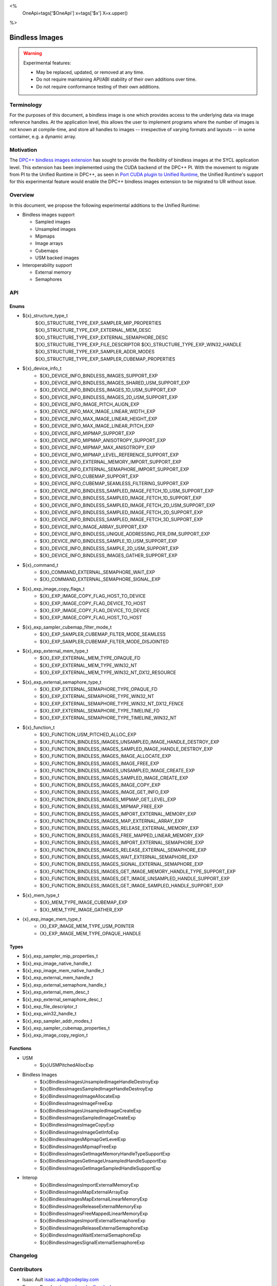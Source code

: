 <%
    OneApi=tags['$OneApi']
    x=tags['$x']
    X=x.upper()
%>

.. _experimental-bindless-images:

================================================================================
Bindless Images
================================================================================

.. warning::

    Experimental features:

    *   May be replaced, updated, or removed at any time.
    *   Do not require maintaining API/ABI stability of their own additions over
        time.
    *   Do not require conformance testing of their own additions.


Terminology
--------------------------------------------------------------------------------
For the purposes of this document, a bindless image is one which provides
access to the underlying data via image reference handles. At the application
level, this allows the user to implement programs where the number of images
is not known at compile-time, and store all handles to images -- irrespective
of varying formats and layouts -- in some container, e.g. a dynamic array.


Motivation
--------------------------------------------------------------------------------
The `DPC++ bindless images extension <https://github.com/intel/llvm/pull/8307>`_
has sought to provide the flexibility of bindless images at the SYCL
application level. This extension has been implemented using the CUDA backend of
the DPC++ PI. With the movement to migrate from PI to the Unified Runtime in
DPC++, as seen in `Port CUDA plugin to Unified Runtime
<https://github.com/intel/llvm/pull/9512/>`_, the Unified Runtime's support for
this experimental feature would enable the DPC++ bindless images extension to be
migrated to UR without issue.

Overview
--------------------------------------------------------------------------------
In this document, we propose the following experimental additions to the Unified
Runtime:

* Bindless images support

  * Sampled images
  * Unsampled images
  * Mipmaps
  * Image arrays
  * Cubemaps
  * USM backed images

* Interoperability support

  * External memory
  * Semaphores

API
--------------------------------------------------------------------------------

Enums
~~~~~~~~~~~~~~~~~~~~~~~~~~~~~~~~~~~~~~~~~~~~~~~~~~~~~~~~~~~~~~~~~~~~~~~~~~~~~~~~
* ${x}_structure_type_t
    ${X}_STRUCTURE_TYPE_EXP_SAMPLER_MIP_PROPERTIES
    ${X}_STRUCTURE_TYPE_EXP_EXTERNAL_MEM_DESC
    ${X}_STRUCTURE_TYPE_EXP_EXTERNAL_SEMAPHORE_DESC
    ${X}_STRUCTURE_TYPE_EXP_FILE_DESCRIPTOR
    ${X}_STRUCTURE_TYPE_EXP_WIN32_HANDLE
    ${X}_STRUCTURE_TYPE_EXP_SAMPLER_ADDR_MODES
    ${X}_STRUCTURE_TYPE_EXP_SAMPLER_CUBEMAP_PROPERTIES

* ${x}_device_info_t
    * ${X}_DEVICE_INFO_BINDLESS_IMAGES_SUPPORT_EXP
    * ${X}_DEVICE_INFO_BINDLESS_IMAGES_SHARED_USM_SUPPORT_EXP
    * ${X}_DEVICE_INFO_BINDLESS_IMAGES_1D_USM_SUPPORT_EXP
    * ${X}_DEVICE_INFO_BINDLESS_IMAGES_2D_USM_SUPPORT_EXP
    * ${X}_DEVICE_INFO_IMAGE_PITCH_ALIGN_EXP
    * ${X}_DEVICE_INFO_MAX_IMAGE_LINEAR_WIDTH_EXP
    * ${X}_DEVICE_INFO_MAX_IMAGE_LINEAR_HEIGHT_EXP
    * ${X}_DEVICE_INFO_MAX_IMAGE_LINEAR_PITCH_EXP
    * ${X}_DEVICE_INFO_MIPMAP_SUPPORT_EXP
    * ${X}_DEVICE_INFO_MIPMAP_ANISOTROPY_SUPPORT_EXP
    * ${X}_DEVICE_INFO_MIPMAP_MAX_ANISOTROPY_EXP
    * ${X}_DEVICE_INFO_MIPMAP_LEVEL_REFERENCE_SUPPORT_EXP
    * ${X}_DEVICE_INFO_EXTERNAL_MEMORY_IMPORT_SUPPORT_EXP
    * ${X}_DEVICE_INFO_EXTERNAL_SEMAPHORE_IMPORT_SUPPORT_EXP
    * ${X}_DEVICE_INFO_CUBEMAP_SUPPORT_EXP
    * ${X}_DEVICE_INFO_CUBEMAP_SEAMLESS_FILTERING_SUPPORT_EXP
    * ${X}_DEVICE_INFO_BINDLESS_SAMPLED_IMAGE_FETCH_1D_USM_SUPPORT_EXP
    * ${X}_DEVICE_INFO_BINDLESS_SAMPLED_IMAGE_FETCH_1D_SUPPORT_EXP
    * ${X}_DEVICE_INFO_BINDLESS_SAMPLED_IMAGE_FETCH_2D_USM_SUPPORT_EXP
    * ${X}_DEVICE_INFO_BINDLESS_SAMPLED_IMAGE_FETCH_2D_SUPPORT_EXP
    * ${X}_DEVICE_INFO_BINDLESS_SAMPLED_IMAGE_FETCH_3D_SUPPORT_EXP
    * ${X}_DEVICE_INFO_IMAGE_ARRAY_SUPPORT_EXP
    * ${X}_DEVICE_INFO_BINDLESS_UNIQUE_ADDRESSING_PER_DIM_SUPPORT_EXP
    * ${X}_DEVICE_INFO_BINDLESS_SAMPLE_1D_USM_SUPPORT_EXP
    * ${X}_DEVICE_INFO_BINDLESS_SAMPLE_2D_USM_SUPPORT_EXP
    * ${X}_DEVICE_INFO_BINDLESS_IMAGES_GATHER_SUPPORT_EXP

* ${x}_command_t
    * ${X}_COMMAND_EXTERNAL_SEMAPHORE_WAIT_EXP
    * ${X}_COMMAND_EXTERNAL_SEMAPHORE_SIGNAL_EXP

* ${x}_exp_image_copy_flags_t
    * ${X}_EXP_IMAGE_COPY_FLAG_HOST_TO_DEVICE
    * ${X}_EXP_IMAGE_COPY_FLAG_DEVICE_TO_HOST
    * ${X}_EXP_IMAGE_COPY_FLAG_DEVICE_TO_DEVICE
    * ${X}_EXP_IMAGE_COPY_FLAG_HOST_TO_HOST

* ${x}_exp_sampler_cubemap_filter_mode_t
    * ${X}_EXP_SAMPLER_CUBEMAP_FILTER_MODE_SEAMLESS
    * ${X}_EXP_SAMPLER_CUBEMAP_FILTER_MODE_DISJOINTED

* ${x}_exp_external_mem_type_t
    * ${X}_EXP_EXTERNAL_MEM_TYPE_OPAQUE_FD
    * ${X}_EXP_EXTERNAL_MEM_TYPE_WIN32_NT
    * ${X}_EXP_EXTERNAL_MEM_TYPE_WIN32_NT_DX12_RESOURCE

* ${x}_exp_external_semaphore_type_t
    * ${X}_EXP_EXTERNAL_SEMAPHORE_TYPE_OPAQUE_FD
    * ${X}_EXP_EXTERNAL_SEMAPHORE_TYPE_WIN32_NT
    * ${X}_EXP_EXTERNAL_SEMAPHORE_TYPE_WIN32_NT_DX12_FENCE
    * ${X}_EXP_EXTERNAL_SEMAPHORE_TYPE_TIMELINE_FD
    * ${X}_EXP_EXTERNAL_SEMAPHORE_TYPE_TIMELINE_WIN32_NT

* ${x}_function_t
    * ${X}_FUNCTION_USM_PITCHED_ALLOC_EXP
    * ${X}_FUNCTION_BINDLESS_IMAGES_UNSAMPLED_IMAGE_HANDLE_DESTROY_EXP
    * ${X}_FUNCTION_BINDLESS_IMAGES_SAMPLED_IMAGE_HANDLE_DESTROY_EXP
    * ${X}_FUNCTION_BINDLESS_IMAGES_IMAGE_ALLOCATE_EXP
    * ${X}_FUNCTION_BINDLESS_IMAGES_IMAGE_FREE_EXP
    * ${X}_FUNCTION_BINDLESS_IMAGES_UNSAMPLED_IMAGE_CREATE_EXP
    * ${X}_FUNCTION_BINDLESS_IMAGES_SAMPLED_IMAGE_CREATE_EXP
    * ${X}_FUNCTION_BINDLESS_IMAGES_IMAGE_COPY_EXP
    * ${X}_FUNCTION_BINDLESS_IMAGES_IMAGE_GET_INFO_EXP
    * ${X}_FUNCTION_BINDLESS_IMAGES_MIPMAP_GET_LEVEL_EXP
    * ${X}_FUNCTION_BINDLESS_IMAGES_MIPMAP_FREE_EXP
    * ${X}_FUNCTION_BINDLESS_IMAGES_IMPORT_EXTERNAL_MEMORY_EXP
    * ${X}_FUNCTION_BINDLESS_IMAGES_MAP_EXTERNAL_ARRAY_EXP
    * ${X}_FUNCTION_BINDLESS_IMAGES_RELEASE_EXTERNAL_MEMORY_EXP
    * ${X}_FUNCTION_BINDLESS_IMAGES_FREE_MAPPED_LINEAR_MEMORY_EXP
    * ${X}_FUNCTION_BINDLESS_IMAGES_IMPORT_EXTERNAL_SEMAPHORE_EXP
    * ${X}_FUNCTION_BINDLESS_IMAGES_RELEASE_EXTERNAL_SEMAPHORE_EXP
    * ${X}_FUNCTION_BINDLESS_IMAGES_WAIT_EXTERNAL_SEMAPHORE_EXP
    * ${X}_FUNCTION_BINDLESS_IMAGES_SIGNAL_EXTERNAL_SEMAPHORE_EXP
    * ${X}_FUNCTION_BINDLESS_IMAGES_GET_IMAGE_MEMORY_HANDLE_TYPE_SUPPORT_EXP
    * ${X}_FUNCTION_BINDLESS_IMAGES_GET_IMAGE_UNSAMPLED_HANDLE_SUPPORT_EXP
    * ${X}_FUNCTION_BINDLESS_IMAGES_GET_IMAGE_SAMPLED_HANDLE_SUPPORT_EXP

* ${x}_mem_type_t
    * ${X}_MEM_TYPE_IMAGE_CUBEMAP_EXP
    * ${X}_MEM_TYPE_IMAGE_GATHER_EXP

* {x}_exp_image_mem_type_t
    * {X}_EXP_IMAGE_MEM_TYPE_USM_POINTER
    * {X}_EXP_IMAGE_MEM_TYPE_OPAQUE_HANDLE

Types
~~~~~~~~~~~~~~~~~~~~~~~~~~~~~~~~~~~~~~~~~~~~~~~~~~~~~~~~~~~~~~~~~~~~~~~~~~~~~~~~
* ${x}_exp_sampler_mip_properties_t
* ${x}_exp_image_native_handle_t
* ${x}_exp_image_mem_native_handle_t
* ${x}_exp_external_mem_handle_t
* ${x}_exp_external_semaphore_handle_t
* ${x}_exp_external_mem_desc_t
* ${x}_exp_external_semaphore_desc_t
* ${x}_exp_file_descriptor_t
* ${x}_exp_win32_handle_t
* ${x}_exp_sampler_addr_modes_t
* ${x}_exp_sampler_cubemap_properties_t
* ${x}_exp_image_copy_region_t

Functions
~~~~~~~~~~~~~~~~~~~~~~~~~~~~~~~~~~~~~~~~~~~~~~~~~~~~~~~~~~~~~~~~~~~~~~~~~~~~~~~~
* USM
   * ${x}USMPitchedAllocExp

* Bindless Images
   * ${x}BindlessImagesUnsampledImageHandleDestroyExp
   * ${x}BindlessImagesSampledImageHandleDestroyExp
   * ${x}BindlessImagesImageAllocateExp
   * ${x}BindlessImagesImageFreeExp
   * ${x}BindlessImagesUnsampledImageCreateExp
   * ${x}BindlessImagesSampledImageCreateExp
   * ${x}BindlessImagesImageCopyExp
   * ${x}BindlessImagesImageGetInfoExp
   * ${x}BindlessImagesMipmapGetLevelExp
   * ${x}BindlessImagesMipmapFreeExp
   * ${x}BindlessImagesGetImageMemoryHandleTypeSupportExp
   * ${x}BindlessImagesGetImageUnsampledHandleSupportExp
   * ${x}BindlessImagesGetImageSampledHandleSupportExp

* Interop
   * ${x}BindlessImagesImportExternalMemoryExp
   * ${x}BindlessImagesMapExternalArrayExp
   * ${x}BindlessImagesMapExternalLinearMemoryExp
   * ${x}BindlessImagesReleaseExternalMemoryExp
   * ${x}BindlessImagesFreeMappedLinearMemoryExp
   * ${x}BindlessImagesImportExternalSemaphoreExp
   * ${x}BindlessImagesReleaseExternalSemaphoreExp
   * ${x}BindlessImagesWaitExternalSemaphoreExp
   * ${x}BindlessImagesSignalExternalSemaphoreExp

Changelog
--------------------------------------------------------------------------------

+----------+----------------------------------------------------------+
| Revision | Changes                                                  |
+==========+==========================================================+
| 1.0      | Initial Draft                                            |
+----------+----------------------------------------------------------+
| 2.0      || Added device parameters to UR functions.                |
|          || Added sub-region copy parameters to image copy function.|
|          || Removed 3D USM capabilities.                            |
|          || Added mip filter mode.                                  |
+----------+----------------------------------------------------------+
| 3.0      | Added device query for bindless images on shared USM     |
+----------+-------------------------------------------------------------+
| 4.0      || Added platform specific interop resource handles.          |
|          || Added and updated to use new interop resource descriptors. |
+----------+-------------------------------------------------------------+
| 5.0      | Update interop struct and func param names to adhere to convention. |
+----------+-------------------------------------------------------------+
| 6.0      | Fix semaphore import function parameter name.               |
+----------+-------------------------------------------------------------+
| 7.0      | Add layered image properties struct.                        |
+----------+-------------------------------------------------------------+
| 8.0      | Added structure for sampler addressing modes per dimension. |
+------------------------------------------------------------------------+
| 9.0      | Remove layered image properties struct.                     |
+------------------------------------------------------------------------+
| 10.0     | Added cubemap image type, sampling properties, and device   |
|          | queries.                                                    |
+------------------------------------------------------------------------+
| 11.0     | Added device queries for sampled image fetch capabilities.  |
+----------+-------------------------------------------------------------+
| 12.0     | Added image arrays to list of supported bindless images     |
+----------+-------------------------------------------------------------+
| 13.0     || Interop import API has been adapted to cater to multiple   |
|          ||  external memory and semaphore handle types                |
|          || Removed the following APIs:                                |
|          ||  - ImportExternalOpaqueFDExp                               |
|          ||  - ImportExternalSemaphoreOpaqueFDExp                      |
|          || Added the following APIs:                                  |
|          ||  - ImportExternalMemoryExp                                 |
|          ||  - ImportExternalSemaphoreExp                              |
|          || Added the following enums:                                 |
|          ||  - exp_external_mem_type_t                                 |
|          ||  - exp_external_semaphore_type_t                           |
|          || Semaphore oparations now take value parameters which set   |
|          || the state the semaphore should wait on or signal.          |
|          || Introduced resource enums for DX12 interop:                |
|          ||  - ${X}_EXP_EXTERNAL_MEM_TYPE_WIN32_NT_DX12_RESOURCE       |
|          ||  - ${X}_EXP_EXTERNAL_SEMAPHORE_TYPE_WIN32_NT_DX12_FENCE    |
+------------------------------------------------------------------------+
| 14.0     || Rename func BindlessImagesDestroyExternalSemaphoreExp to   |
|          || BindlessImagesReleaseExternalSemaphoreExp                  |
+------------------------------------------------------------------------+
| 15.0     | Added structures for supporting copying.                    |
+----------+-------------------------------------------------------------+
| 16.0     || Update device queries to resolve inconsistencies and       |
|          || missing queries.                                           |
+----------+-------------------------------------------------------------+
| 17.0     || Rename interop related structs and funcs with "external"   |
|          || keyword over "interop".                                    |
+----------+-------------------------------------------------------------+
| 18.0     | Added BindlessImagesMapExternalLinearMemoryExp function.    |
+----------+-------------------------------------------------------------+
| 19.0     || Added ${X}_EXP_IMAGE_COPY_FLAG_HOST_TO_HOST                | 
|          || Added support for DtoD usm pitch copies                    |
|          || Added support for HtoH copies                              |
+----------+-------------------------------------------------------------+
| 20.0     | Added timeline semaphores for CUDA and L0 backends          |
+----------+--------------------------------------------------------------------+
| 21.0     || Renamed image fetch 1D/2D/3D enums from                           |
|          || DEVICE_INFO_BINDLESS_SAMPLED_IMAGE_FETCH_1D_USM_EXP               |
|          || to DEVICE_INFO_BINDLESS_SAMPLED_IMAGE_FETCH_1D_USM_SUPPORT_EXP    |
|          || to be more consistent with other UR enums                         |
+----------+--------------------------------------------------------------------+
| 22.0     || Added the following enum:                                  |
|          ||  - exp_image_mem_type_t                                    |
|          || Added the following APIs:                                  |
|          ||  - GetImageMemoryHandleTypeSupportExp                      |
|          ||  - GetImageUnsampledHandleSupportExp                       |
|          ||  - GetImageSampledHandleSupportExp                         |
+----------+-------------------------------------------------------------+
| 23.0     | Added BindlessImagesFreeMappedLinearMemory function.        |
+----------+-------------------------------------------------------------+

Contributors
--------------------------------------------------------------------------------

* Isaac Ault `isaac.ault@codeplay.com <isaac.ault@codeplay.com>`_
* Duncan Brawley `duncan.brawley@codeplay.com <duncan.brawley@codeplay.com>`_
* Przemek Malon `przemek.malon@codeplay.com <przemek.malon@codeplay.com>`_
* Chedy Najjar `chedy.najjar@codeplay.com <chedy.najjar@codeplay.com>`_
* Sean Stirling `sean.stirling@codeplay.com <sean.stirling@codeplay.com>`_
* Peter Zuzek `peter@codeplay.com peter@codeplay.com <peter@codeplay.com>`_
